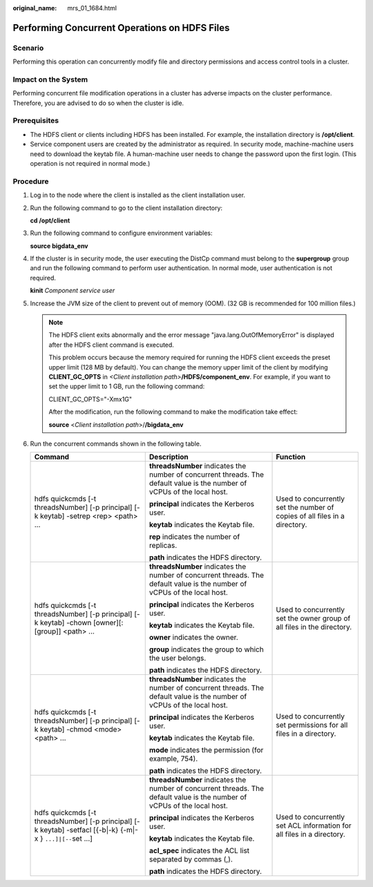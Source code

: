 :original_name: mrs_01_1684.html

.. _mrs_01_1684:

Performing Concurrent Operations on HDFS Files
==============================================

Scenario
--------

Performing this operation can concurrently modify file and directory permissions and access control tools in a cluster.

Impact on the System
--------------------

Performing concurrent file modification operations in a cluster has adverse impacts on the cluster performance. Therefore, you are advised to do so when the cluster is idle.

Prerequisites
-------------

-  The HDFS client or clients including HDFS has been installed. For example, the installation directory is **/opt/client**.
-  Service component users are created by the administrator as required. In security mode, machine-machine users need to download the keytab file. A human-machine user needs to change the password upon the first login. (This operation is not required in normal mode.)

Procedure
---------

#. Log in to the node where the client is installed as the client installation user.

#. Run the following command to go to the client installation directory:

   **cd /opt/client**

#. Run the following command to configure environment variables:

   **source bigdata_env**

#. If the cluster is in security mode, the user executing the DistCp command must belong to the **supergroup** group and run the following command to perform user authentication. In normal mode, user authentication is not required.

   **kinit** *Component service user*

#. Increase the JVM size of the client to prevent out of memory (OOM). (32 GB is recommended for 100 million files.)

   .. note::

      The HDFS client exits abnormally and the error message "java.lang.OutOfMemoryError" is displayed after the HDFS client command is executed.

      This problem occurs because the memory required for running the HDFS client exceeds the preset upper limit (128 MB by default). You can change the memory upper limit of the client by modifying **CLIENT_GC_OPTS** in *<Client installation path>*\ **/HDFS/component_env**. For example, if you want to set the upper limit to 1 GB, run the following command:

      CLIENT_GC_OPTS="-Xmx1G"

      After the modification, run the following command to make the modification take effect:

      **source** <*Client installation path*>/**/bigdata_env**

#. Run the concurrent commands shown in the following table.

   +----------------------------------------------------------------------------------------------------------------+---------------------------------------------------------------------------------------------------------------------------+----------------------------------------------------------------------------+
   | Command                                                                                                        | Description                                                                                                               | Function                                                                   |
   +================================================================================================================+===========================================================================================================================+============================================================================+
   | hdfs quickcmds [-t threadsNumber] [-p principal] [-k keytab] -setrep <rep> <path> ...                          | **threadsNumber** indicates the number of concurrent threads. The default value is the number of vCPUs of the local host. | Used to concurrently set the number of copies of all files in a directory. |
   |                                                                                                                |                                                                                                                           |                                                                            |
   |                                                                                                                | **principal** indicates the Kerberos user.                                                                                |                                                                            |
   |                                                                                                                |                                                                                                                           |                                                                            |
   |                                                                                                                | **keytab** indicates the Keytab file.                                                                                     |                                                                            |
   |                                                                                                                |                                                                                                                           |                                                                            |
   |                                                                                                                | **rep** indicates the number of replicas.                                                                                 |                                                                            |
   |                                                                                                                |                                                                                                                           |                                                                            |
   |                                                                                                                | **path** indicates the HDFS directory.                                                                                    |                                                                            |
   +----------------------------------------------------------------------------------------------------------------+---------------------------------------------------------------------------------------------------------------------------+----------------------------------------------------------------------------+
   | hdfs quickcmds [-t threadsNumber] [-p principal] [-k keytab] -chown [owner][:[group]] <path> ...               | **threadsNumber** indicates the number of concurrent threads. The default value is the number of vCPUs of the local host. | Used to concurrently set the owner group of all files in the directory.    |
   |                                                                                                                |                                                                                                                           |                                                                            |
   |                                                                                                                | **principal** indicates the Kerberos user.                                                                                |                                                                            |
   |                                                                                                                |                                                                                                                           |                                                                            |
   |                                                                                                                | **keytab** indicates the Keytab file.                                                                                     |                                                                            |
   |                                                                                                                |                                                                                                                           |                                                                            |
   |                                                                                                                | **owner** indicates the owner.                                                                                            |                                                                            |
   |                                                                                                                |                                                                                                                           |                                                                            |
   |                                                                                                                | **group** indicates the group to which the user belongs.                                                                  |                                                                            |
   |                                                                                                                |                                                                                                                           |                                                                            |
   |                                                                                                                | **path** indicates the HDFS directory.                                                                                    |                                                                            |
   +----------------------------------------------------------------------------------------------------------------+---------------------------------------------------------------------------------------------------------------------------+----------------------------------------------------------------------------+
   | hdfs quickcmds [-t threadsNumber] [-p principal] [-k keytab] -chmod <mode> <path> ...                          | **threadsNumber** indicates the number of concurrent threads. The default value is the number of vCPUs of the local host. | Used to concurrently set permissions for all files in a directory.         |
   |                                                                                                                |                                                                                                                           |                                                                            |
   |                                                                                                                | **principal** indicates the Kerberos user.                                                                                |                                                                            |
   |                                                                                                                |                                                                                                                           |                                                                            |
   |                                                                                                                | **keytab** indicates the Keytab file.                                                                                     |                                                                            |
   |                                                                                                                |                                                                                                                           |                                                                            |
   |                                                                                                                | **mode** indicates the permission (for example, 754).                                                                     |                                                                            |
   |                                                                                                                |                                                                                                                           |                                                                            |
   |                                                                                                                | **path** indicates the HDFS directory.                                                                                    |                                                                            |
   +----------------------------------------------------------------------------------------------------------------+---------------------------------------------------------------------------------------------------------------------------+----------------------------------------------------------------------------+
   | hdfs quickcmds [-t threadsNumber] [-p principal] [-k keytab] -setfacl [{-b|-k} {-m|-x } ``...]|[--``\ set ...] | **threadsNumber** indicates the number of concurrent threads. The default value is the number of vCPUs of the local host. | Used to concurrently set ACL information for all files in a directory.     |
   |                                                                                                                |                                                                                                                           |                                                                            |
   |                                                                                                                | **principal** indicates the Kerberos user.                                                                                |                                                                            |
   |                                                                                                                |                                                                                                                           |                                                                            |
   |                                                                                                                | **keytab** indicates the Keytab file.                                                                                     |                                                                            |
   |                                                                                                                |                                                                                                                           |                                                                            |
   |                                                                                                                | **acl_spec** indicates the ACL list separated by commas (,).                                                              |                                                                            |
   |                                                                                                                |                                                                                                                           |                                                                            |
   |                                                                                                                | **path** indicates the HDFS directory.                                                                                    |                                                                            |
   +----------------------------------------------------------------------------------------------------------------+---------------------------------------------------------------------------------------------------------------------------+----------------------------------------------------------------------------+
